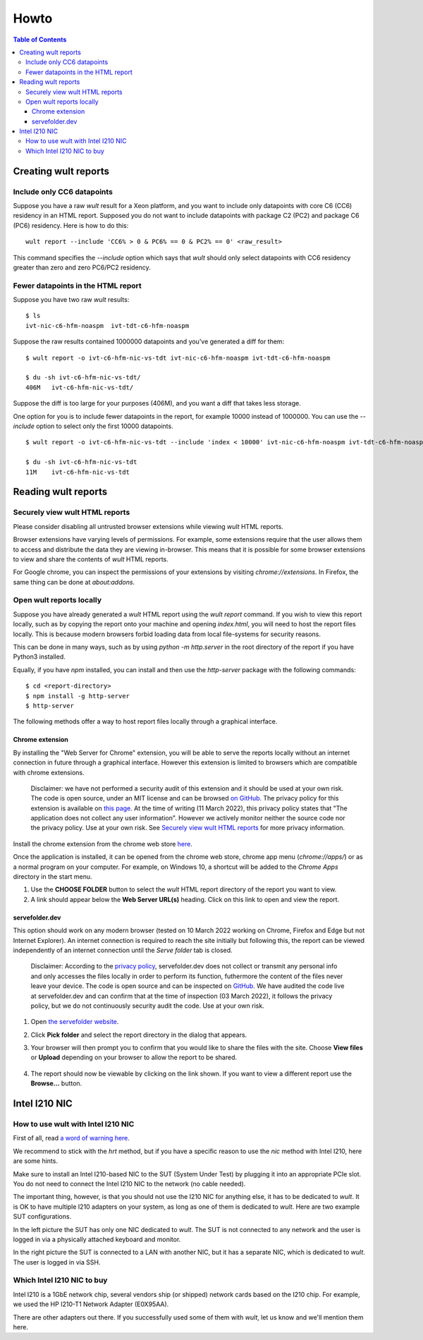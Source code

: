.. -*- coding: utf-8 -*-
.. vim: ts=4 sw=4 tw=100 et ai si

=====
Howto
=====

.. contents:: Table of Contents

.. _wult-report:

Creating wult reports
=====================

Include only CC6 datapoints
---------------------------

Suppose you have a raw *wult* result for a Xeon platform, and you want to include only datapoints
with core C6 (CC6) residency in an HTML report. Supposed you do not want to include datapoints with
package C2 (PC2) and package C6 (PC6) residency. Here is how to do this: ::

 wult report --include 'CC6% > 0 & PC6% == 0 & PC2% == 0' <raw_result>

This command specifies the `--include` option which says that *wult* should only select datapoints
with CC6 residency greater than zero and zero PC6/PC2 residency.

Fewer datapoints in the HTML report
-----------------------------------

Suppose you have two raw *wult* results: ::

 $ ls
 ivt-nic-c6-hfm-noaspm  ivt-tdt-c6-hfm-noaspm

Suppose the raw results contained 1000000 datapoints and you've generated a diff for them: ::

 $ wult report -o ivt-c6-hfm-nic-vs-tdt ivt-nic-c6-hfm-noaspm ivt-tdt-c6-hfm-noaspm

 $ du -sh ivt-c6-hfm-nic-vs-tdt/
 406M	ivt-c6-hfm-nic-vs-tdt/

Suppose the diff is too large for your purposes (406M), and you want a diff that takes less storage.

One option for you is to include fewer datapoints in the report, for example 10000 instead of
1000000. You can use the `--include` option to select only the first 10000 datapoints. ::

 $ wult report -o ivt-c6-hfm-nic-vs-tdt --include 'index < 10000' ivt-nic-c6-hfm-noaspm ivt-tdt-c6-hfm-noaspm

 $ du -sh ivt-c6-hfm-nic-vs-tdt
 11M	ivt-c6-hfm-nic-vs-tdt


Reading wult reports
=========================

Securely view wult HTML reports
-------------------------------

Please consider disabling all untrusted browser extensions while viewing *wult* HTML reports.

Browser extensions have varying levels of permissions. For example, some extensions require that the
user allows them to access and distribute the data they are viewing in-browser. This means that it
is possible for some browser extensions to view and share the contents of *wult* HTML reports.

For Google chrome, you can inspect the permissions of your extensions by visiting
`chrome://extensions`. In Firefox, the same thing can be done at `about:addons`.

Open wult reports locally
-------------------------

Suppose you have already generated a *wult* HTML report using the `wult report` command. If you wish
to view this report locally, such as by copying the report onto your machine and opening
`index.html`, you will need to host the report files locally. This is because modern browsers forbid
loading data from local file-systems for security reasons.

This can be done in many ways, such as by using `python -m http.server` in the root directory of the
report if you have Python3 installed.

Equally, if you have `npm` installed, you can install and then use the `http-server` package with
the following commands::

    $ cd <report-directory>
    $ npm install -g http-server
    $ http-server

The following methods offer a way to host report files locally through a graphical interface.

Chrome extension
++++++++++++++++++++++++++++++++++

By installing the "Web Server for Chrome" extension, you will be able to serve the reports locally
without an internet connection in future through a graphical interface. However this extension is
limited to browsers which are compatible with chrome extensions.

    Disclaimer: we have not performed a security audit of this extension and it should be used at
    your own risk. The code is open source, under an MIT license and can be browsed `on GitHub
    <https://github.com/kzahel/web-server-chrome>`_. The privacy policy for this extension is
    available on `this page <http://graehlarts.com/privacy.html>`_. At the time of writing (11 March
    2022), this privacy policy states that "The application does not collect any user information".
    However we actively monitor neither the source code nor the privacy policy. Use at your own
    risk. See `Securely view wult HTML reports`_ for more privacy information.

Install the chrome extension from the chrome web store here_.

.. _here: https://chrome.google.com/webstore/detail/web-server-for-chrome/ofhbbkphhbklhfoeikjpcbhemlocgigb

Once the application is installed, it can be opened from the chrome web store, chrome app menu
(`chrome://apps/`) or as a normal program on your computer. For example, on Windows 10, a shortcut
will be added to the `Chrome Apps` directory in the start menu.

.. image:: ../images/wult-web-server-chrome.jpg
    :alt: Screenshot of the Web Server for Chrome application as of 10 March 2022.
    :width: 700 px
    :height: 692 px
    :scale: 50 %

1. Use the **CHOOSE FOLDER** button to select the *wult* HTML report directory of the report you
   want to view.
2. A link should appear below the **Web Server URL(s)** heading. Click on this link to open and view
   the report.

servefolder.dev
+++++++++++++++

This option should work on any modern browser (tested on 10 March 2022 working on Chrome, Firefox
and Edge but not Internet Explorer).  An internet connection is required to reach the site initially
but following this, the report can be viewed independently of an internet connection until the
`Serve folder` tab is closed.

    Disclaimer: According to the `privacy policy <https://servefolder.dev/privacy-policy.html>`_,
    servefolder.dev does not collect or transmit any personal info and only accesses the files
    locally in order to perform its function, futhermore the content of the files never leave your
    device. The code is open source and can be inspected on `GitHub
    <https://github.com/AshleyScirra/servefolder.dev>`_. We have audited the code live at
    servefolder.dev and can confirm that at the time of inspection (03 March 2022), it follows the
    privacy policy, but we do not continuously security audit the code. Use at your own risk.

1. Open `the servefolder website <https://servefolder.dev/>`_.
    .. image:: ../images/wult-serve-folder.jpg
        :alt: Screenshot from https://servefolder.dev on 10 March 2022.
        :width: 700 px
        :height: 264 px
        :scale: 75 %

2. Click **Pick folder** and select the report directory in the dialog that appears.
    .. image:: ../images/wult-servefolder-allow.jpg
        :alt: Prompt to view files from https://servefolder.dev as of 10 March 2022.
        :width: 700 px
        :height: 241 px
        :scale: 75 %

3. Your browser will then prompt you to confirm that you would like to share the
   files with the site. Choose **View files** or **Upload** depending on your browser
   to allow the report to be shared.

    .. image:: ../images/wult-files-hosted.jpg
        :alt: Screenshot from https://servefolder.dev once the wult report has been shared.
        :width: 700 px
        :height: 217 px
        :scale: 75 %

4. The report should now be viewable by clicking on the link shown. If you want to view a different
   report use the **Browse...**  button.


.. _intel-i210:

Intel I210 NIC
==============

How to use wult with Intel I210 NIC
-----------------------------------

First of all, read `a word of warning here <how-it-works.html#i210-warning>`_.

We recommend to stick with the *hrt* method, but if you have a specific reason to use the *nic*
method with Intel I210, here are some hints.

Make sure to install an Intel I210-based NIC to the SUT (System Under Test) by plugging it into an
appropriate PCIe slot. You do not need to connect the Intel I210 NIC to the network (no cable
needed).

The important thing, however, is that you should not use the I210 NIC for anything else, it has to
be dedicated to *wult*. It is OK to have multiple I210 adapters on your system, as long as one of
them is dedicated to *wult*. Here are two example SUT configurations.

.. image:: ../images/wult-hw-setup.jpg
    :alt: Example wult HW setup for the "nic" measurement method.

In the left picture the SUT has only one NIC dedicated to *wult*. The SUT is not connected to any
network and the user is logged in via a physically attached keyboard and monitor.

In the right picture the SUT is connected to a LAN with another NIC, but it has a separate NIC,
which is dedicated to *wult*. The user is logged in via SSH.

Which Intel I210 NIC to buy
---------------------------

Intel I210 is a 1GbE network chip, several vendors ship (or shipped) network cards based on the I210
chip.  For example, we used the HP I210-T1 Network Adapter (E0X95AA).

There are other adapters out there. If you successfully used some of them with *wult*, let us know
and we'll mention them here.
